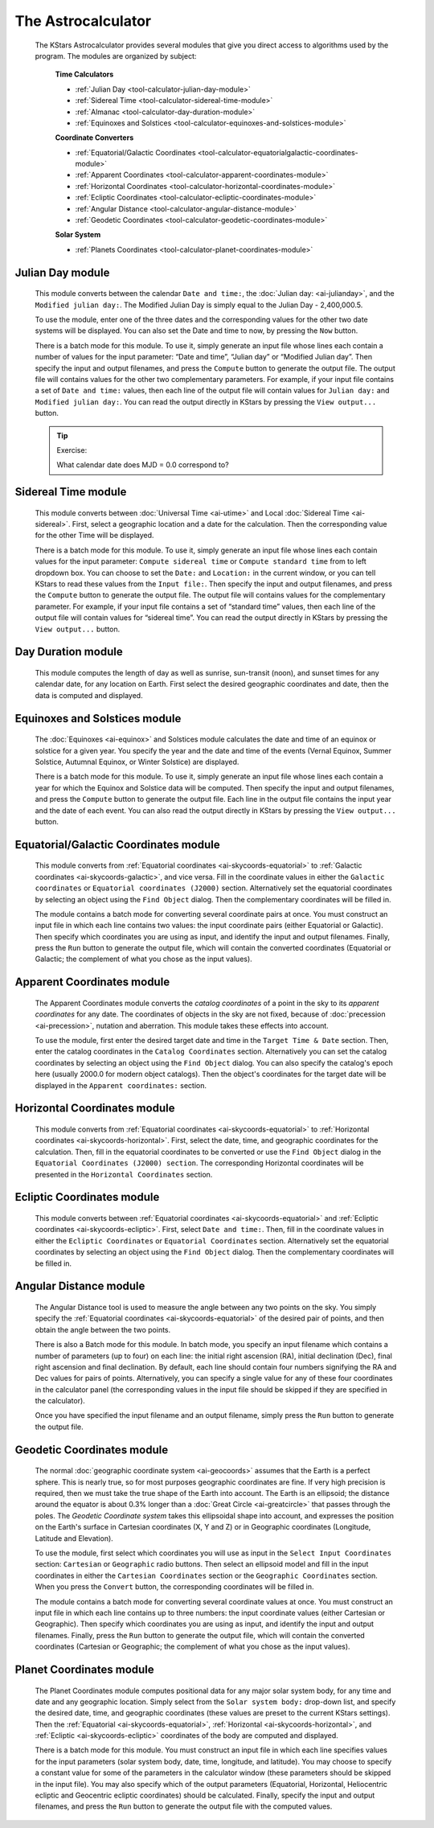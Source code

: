 ===================
The Astrocalculator
===================

         The KStars Astrocalculator provides several modules that give
         you direct access to algorithms used by the program. The
         modules are organized by subject:

            **Time Calculators**

            -  :ref:`Julian Day <tool-calculator-julian-day-module>`

            -  :ref:`Sidereal Time <tool-calculator-sidereal-time-module>`

            -  :ref:`Almanac <tool-calculator-day-duration-module>`

            -  :ref:`Equinoxes and Solstices <tool-calculator-equinoxes-and-solstices-module>`

            **Coordinate Converters**

            -  :ref:`Equatorial/Galactic Coordinates <tool-calculator-equatorialgalactic-coordinates-module>`

            -  :ref:`Apparent Coordinates <tool-calculator-apparent-coordinates-module>`

            -  :ref:`Horizontal Coordinates <tool-calculator-horizontal-coordinates-module>`

            -  :ref:`Ecliptic Coordinates <tool-calculator-ecliptic-coordinates-module>`

            -  :ref:`Angular Distance <tool-calculator-angular-distance-module>`

            -  :ref:`Geodetic Coordinates <tool-calculator-geodetic-coordinates-module>`

            **Solar System**

            -  :ref:`Planets Coordinates <tool-calculator-planet-coordinates-module>`

.. _tool-calculator-julian-day-module:

Julian Day module
==================

                  |Julian Day|

            This module converts between the calendar ``Date and time:``,
            the :doc:`Julian day: <ai-julianday>`, and the ``Modified
            julian day:``. The Modified Julian Day is simply equal to the
            Julian Day - 2,400,000.5.

            To use the module, enter one of the three dates and the
            corresponding values for the other two date systems will be
            displayed. You can also set the Date and time to now, by
            pressing the ``Now`` button.

            There is a batch mode for this module. To use it, simply
            generate an input file whose lines each contain a number of
            values for the input parameter: “Date and time”, “Julian
            day” or “Modified Julian day”. Then specify the input and
            output filenames, and press the ``Compute`` button to generate
            the output file. The output file will contains values for
            the other two complementary parameters. For example, if your
            input file contains a set of ``Date and time:`` values, then
            each line of the output file will contain values for ``Julian
            day:`` and ``Modified julian day:``. You can read the output
            directly in KStars by pressing the ``View output...`` button.

            .. tip::

               Exercise:

               What calendar date does MJD = 0.0 correspond to?

.. _tool-calculator-sidereal-time-module:

Sidereal Time module
=====================

                  |Sidereal Time|

            This module converts between :doc:`Universal
            Time <ai-utime>` and Local :doc:`Sidereal
            Time <ai-sidereal>`. First, select a geographic
            location and a date for the calculation. Then the
            corresponding value for the other Time will be displayed.

            There is a batch mode for this module. To use it, simply
            generate an input file whose lines each contain values for
            the input parameter: ``Compute sidereal time`` or ``Compute
            standard time`` from to left dropdown box. You can choose to
            set the ``Date:`` and ``Location:`` in the current window, or you
            can tell KStars to read these values from the ``Input file:``.
            Then specify the input and output filenames, and press the
            ``Compute`` button to generate the output file. The output file
            will contains values for the complementary parameter. For
            example, if your input file contains a set of “standard
            time” values, then each line of the output file will contain
            values for “sidereal time”. You can read the output directly
            in KStars by pressing the ``View output...`` button.

.. _tool-calculator-day-duration-module:

Day Duration module
====================

                  |Day Duration|

            This module computes the length of day as well as sunrise,
            sun-transit (noon), and sunset times for any calendar date,
            for any location on Earth. First select the desired
            geographic coordinates and date, then the data is computed
            and displayed.

.. _tool-calculator-equinoxes-and-solstices-module:

Equinoxes and Solstices module
===============================

                  |Equinoxes and Solstices|

            The :doc:`Equinoxes <ai-equinox>` and Solstices module
            calculates the date and time of an equinox or solstice for a
            given year. You specify the year and the date and time of
            the events (Vernal Equinox, Summer Solstice, Autumnal
            Equinox, or Winter Solstice) are displayed.

            There is a batch mode for this module. To use it, simply
            generate an input file whose lines each contain a year for
            which the Equinox and Solstice data will be computed. Then
            specify the input and output filenames, and press the
            ``Compute`` button to generate the output file. Each line in the
            output file contains the input year and the date of each
            event. You can also read the output directly in KStars by
            pressing the ``View output...`` button.

.. _tool-calculator-equatorialgalactic-coordinates-module:

Equatorial/Galactic Coordinates module
=======================================

                  |Equatorial/Galactic Coordinates|

            This module converts from :ref:`Equatorial
            coordinates <ai-skycoords-equatorial>` to :ref:`Galactic
            coordinates <ai-skycoords-galactic>`, and vice versa.
            Fill in the coordinate values in either the ``Galactic
            coordinates`` or ``Equatorial coordinates (J2000)`` section.
            Alternatively set the equatorial coordinates by selecting an
            object using the ``Find Object`` dialog. Then the complementary
            coordinates will be filled in.

            The module contains a batch mode for converting several
            coordinate pairs at once. You must construct an input file
            in which each line contains two values: the input coordinate
            pairs (either Equatorial or Galactic). Then specify which
            coordinates you are using as input, and identify the input
            and output filenames. Finally, press the ``Run`` button to
            generate the output file, which will contain the converted
            coordinates (Equatorial or Galactic; the complement of what
            you chose as the input values).

.. _tool-calculator-apparent-coordinates-module:

Apparent Coordinates module
============================

                  |Apparent Coordinates|

            The Apparent Coordinates module converts the *catalog
            coordinates* of a point in the sky to its *apparent
            coordinates* for any date. The coordinates of objects in the
            sky are not fixed, because of
            :doc:`precession <ai-precession>`, nutation and
            aberration. This module takes these effects into account.

            To use the module, first enter the desired target date and
            time in the ``Target Time & Date`` section. Then, enter the
            catalog coordinates in the ``Catalog Coordinates`` section.
            Alternatively you can set the catalog coordinates by
            selecting an object using the ``Find Object`` dialog. You can
            also specify the catalog's epoch here (usually 2000.0 for
            modern object catalogs). Then the object's coordinates for
            the target date will be displayed in the ``Apparent
            coordinates:`` section.

.. _tool-calculator-horizontal-coordinates-module:

Horizontal Coordinates module
==============================

                  |Horizontal Coordinates|

            This module converts from :ref:`Equatorial
            coordinates <ai-skycoords-equatorial>` to :ref:`Horizontal
            coordinates <ai-skycoords-horizontal>`. First, select
            the date, time, and geographic coordinates for the
            calculation. Then, fill in the equatorial coordinates to be
            converted or use the ``Find Object`` dialog in the ``Equatorial
            Coordinates (J2000) section``. The corresponding Horizontal
            coordinates will be presented in the ``Horizontal Coordinates``
            section.

.. _tool-calculator-ecliptic-coordinates-module:

Ecliptic Coordinates module
============================

                  |Ecliptic Coordinates|

            This module converts between :ref:`Equatorial
            coordinates <ai-skycoords-equatorial>` and :ref:`Ecliptic
            coordinates <ai-skycoords-ecliptic>`. First, select
            ``Date and time:``. Then, fill in the coordinate values in
            either the ``Ecliptic Coordinates`` or ``Equatorial Coordinates``
            section. Alternatively set the equatorial coordinates by
            selecting an object using the ``Find Object`` dialog. Then the
            complementary coordinates will be filled in.

.. _tool-calculator-angular-distance-module:

Angular Distance module
========================

                  |Angular Distance|

            The Angular Distance tool is used to measure the angle
            between any two points on the sky. You simply specify the
            :ref:`Equatorial coordinates <ai-skycoords-equatorial>` of
            the desired pair of points, and then obtain the angle
            between the two points.

            There is also a Batch mode for this module. In batch mode,
            you specify an input filename which contains a number of
            parameters (up to four) on each line: the initial right
            ascension (RA), initial declination (Dec), final right
            ascension and final declination. By default, each line
            should contain four numbers signifying the RA and Dec values
            for pairs of points. Alternatively, you can specify a single
            value for any of these four coordinates in the calculator
            panel (the corresponding values in the input file should be
            skipped if they are specified in the calculator).

            Once you have specified the input filename and an output
            filename, simply press the ``Run`` button to generate the output
            file.

.. _tool-calculator-geodetic-coordinates-module:

Geodetic Coordinates module
============================

                  |Geodetic Coordinates|

            The normal :doc:`geographic coordinate
            system <ai-geocoords>` assumes that the Earth is a
            perfect sphere. This is nearly true, so for most purposes
            geographic coordinates are fine. If very high precision is
            required, then we must take the true shape of the Earth into
            account. The Earth is an ellipsoid; the distance around the
            equator is about 0.3% longer than a :doc:`Great
            Circle <ai-greatcircle>` that passes through the
            poles. The *Geodetic Coordinate system* takes this
            ellipsoidal shape into account, and expresses the position
            on the Earth's surface in Cartesian coordinates (X, Y and Z)
            or in Geographic coordinates (Longitude, Latitude and
            Elevation).

            To use the module, first select which coordinates you will
            use as input in the ``Select Input Coordinates`` section:
            ``Cartesian`` or ``Geographic`` radio buttons. Then select an
            ellipsoid model and fill in the input coordinates in either
            the ``Cartesian Coordinates`` section or the ``Geographic
            Coordinates`` section. When you press the ``Convert`` button, the
            corresponding coordinates will be filled in.

            The module contains a batch mode for converting several
            coordinate values at once. You must construct an input file
            in which each line contains up to three numbers: the input
            coordinate values (either Cartesian or Geographic). Then
            specify which coordinates you are using as input, and
            identify the input and output filenames. Finally, press the
            ``Run`` button to generate the output file, which will contain
            the converted coordinates (Cartesian or Geographic; the
            complement of what you chose as the input values).

.. _tool-calculator-planet-coordinates-module:

Planet Coordinates module
==========================

                  |Planet Coordinates|

            The Planet Coordinates module computes positional data for
            any major solar system body, for any time and date and any
            geographic location. Simply select from the ``Solar system
            body:`` drop-down list, and specify the desired date, time,
            and geographic coordinates (these values are preset to the
            current KStars settings). Then the
            :ref:`Equatorial <ai-skycoords-equatorial>`,
            :ref:`Horizontal <ai-skycoords-horizontal>`, and
            :ref:`Ecliptic <ai-skycoords-ecliptic>` coordinates of the
            body are computed and displayed.

            There is a batch mode for this module. You must construct an
            input file in which each line specifies values for the input
            parameters (solar system body, date, time, longitude, and
            latitude). You may choose to specify a constant value for
            some of the parameters in the calculator window (these
            parameters should be skipped in the input file). You may
            also specify which of the output parameters (Equatorial,
            Horizontal, Heliocentric ecliptic and Geocentric ecliptic
            coordinates) should be calculated. Finally, specify the
            input and output filenames, and press the ``Run`` button to
            generate the output file with the computed values.

.. |Julian Day| image:: /images/calc-julian.png
.. |Sidereal Time| image:: /images/calc-sidereal.png
.. |Day Duration| image:: /images/calc-daylength.png
.. |Equinoxes and Solstices| image:: /images/calc-equinox.png
.. |Equatorial/Galactic Coordinates| image:: /images/calc-eqgal.png
.. |Apparent Coordinates| image:: /images/calc-apcoords.png
.. |Horizontal Coordinates| image:: /images/calc-horizontal.png
.. |Ecliptic Coordinates| image:: /images/calc-ecliptic.png
.. |Angular Distance| image:: /images/calc-angdist.png
.. |Geodetic Coordinates| image:: /images/calc-geodetic.png
.. |Planet Coordinates| image:: /images/calc-planetcoords.png
